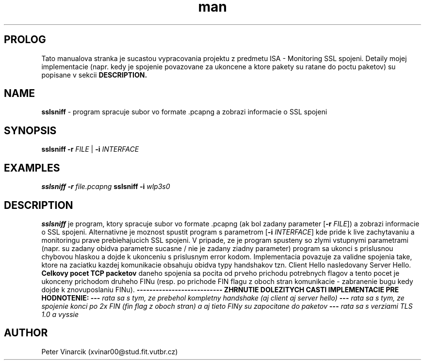 .TH man 8 "03 October 2020" "1.0" "sslsniff man page"
.SH PROLOG
Tato manualova stranka je sucastou vypracovania projektu z predmetu ISA - Monitoring SSL spojeni. 
Detaily mojej implementacie (napr. kedy je spojenie povazovane za ukoncene a ktore pakety su ratane do poctu paketov) su popisane v sekcii 
.B DESCRIPTION.
.SH NAME
.B sslsniff 
\- program spracuje subor vo formate .pcapng a zobrazi informacie o SSL spojeni
.SH SYNOPSIS
.B sslsniff
\fB\-r\fR \fIFILE\fR | \fB\-i\fR \fIINTERFACE\fR
.SH EXAMPLES
.B sslsniff
\fB\-r\fR \fIfile.pcapng\fR 
.B sslsniff
\fB\-i\fR \fIwlp3s0\fR
.SH DESCRIPTION
.B sslsniff
je program, ktory spracuje subor vo formate .pcapng (ak bol zadany parameter [\fB\-r\fR \fIFILE\fR]) a zobrazi informacie o SSL spojeni. 
Alternativne je moznost spustit
program s parametrom [\fB\-i\fR \fIINTERFACE\fR] kde pride k live zachytavaniu a monitoringu prave prebiehajucich SSL spojeni.
V pripade, ze je program spusteny so zlymi vstupnymi parametrami (napr. su zadany obidva parametre sucasne / nie je zadany ziadny parameter) program sa ukonci s prislusnou chybovou hlaskou a dojde k ukonceniu s prislusnym error kodom.
Implementacia povazuje za validne spojenia take, ktore na zaciatku kazdej komunikacie obsahuju obidva typy handshakov tzn. Client Hello nasledovany Server Hello. 
.B Celkovy pocet TCP packetov 
daneho spojenia sa pocita od prveho prichodu potrebnych flagov a tento pocet je ukonceny prichodom druheho FINu (resp. po prichode FIN flagu z oboch stran komunikacie - zabranenie bugu kedy dojde k znovuposlaniu FINu).
\fB\-\-\-\fR\fB\-\-\-\fR\fB\-\-\-\fR\fB\-\-\-\fR\fB\-\-\-\fR\fB\-\-\-\fR\fB\-\-\-\fR\fB\-\-\-\fR\fB\-\-\-\fR
.B ZHRNUTIE DOLEZITYCH CASTI IMPLEMENTACIE PRE HODNOTENIE:
\fB\-\-\-\fR \fIrata sa s tym, ze prebehol kompletny handshake (aj client aj server hello)\fR 
\fB\-\-\-\fR \fIrata sa s tym, ze spojenie konci po 2x FIN (fin flag z oboch stran) a aj tieto FINy su zapocitane do paketov\fR \fB\-\-\-\fR \fIrata sa s verziami TLS 1.0 a vyssie\fR 
.SH AUTHOR
Peter Vinarcik (xvinar00@stud.fit.vutbr.cz)
